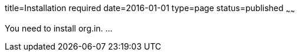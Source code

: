 title=Installation required
date=2016-01-01
type=page
status=published
~~~~~~

You need to install org.in.
 ...